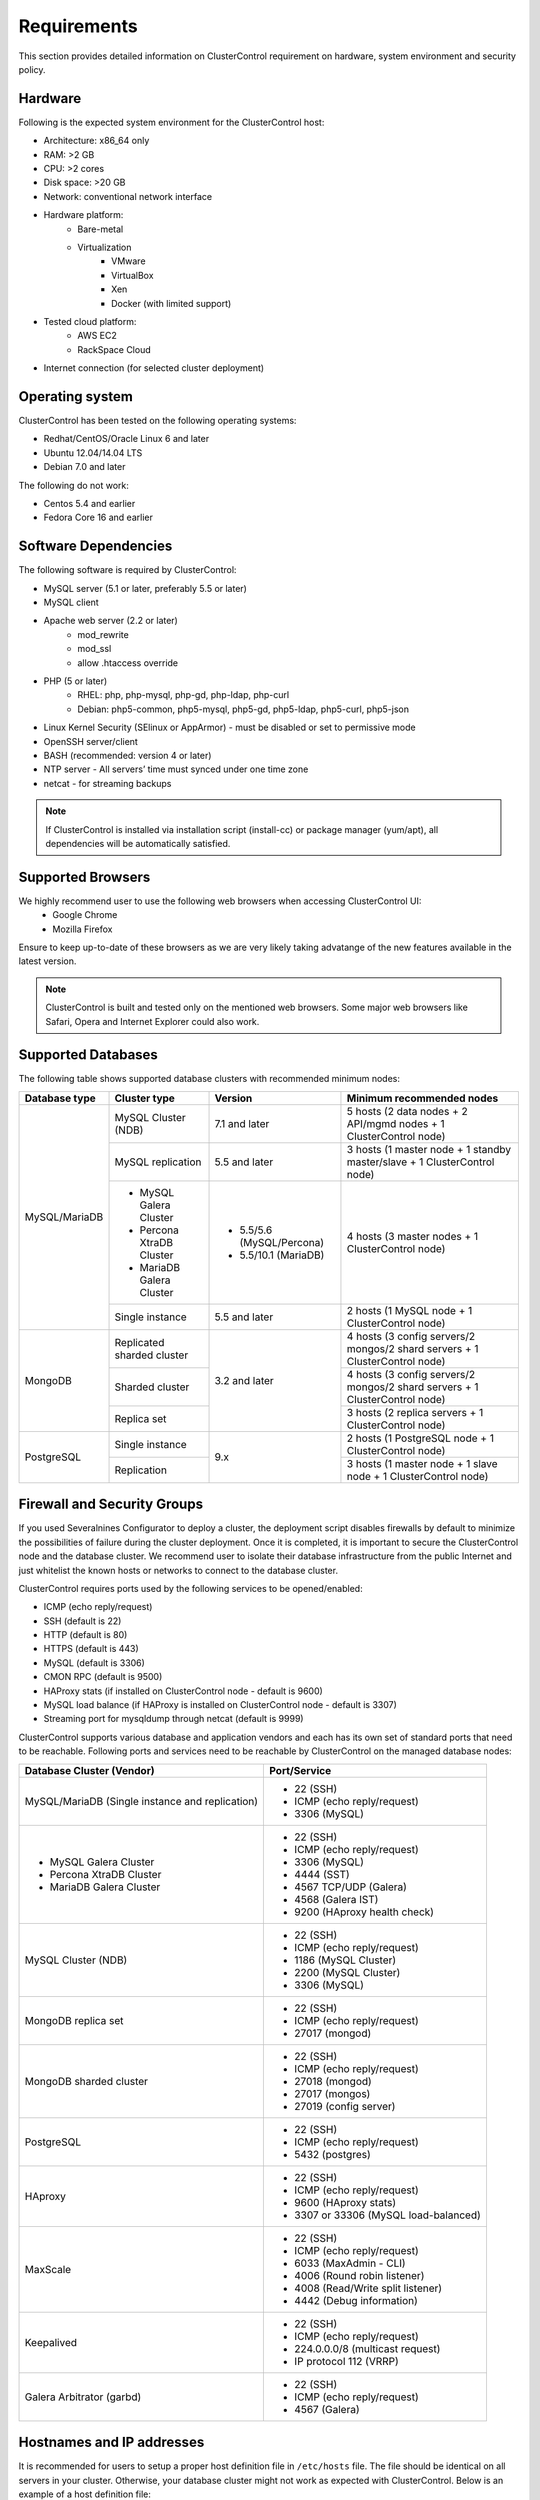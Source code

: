 .. _requirements:

Requirements
============

This section provides detailed information on ClusterControl requirement on hardware, system environment and security policy.

Hardware
--------

Following is the expected system environment for the ClusterControl host:

* Architecture: x86_64 only
* RAM: >2 GB
* CPU: >2 cores
* Disk space: >20 GB
* Network: conventional network interface
* Hardware platform:
	* Bare-metal
	* Virtualization
		* VMware
		* VirtualBox
		* Xen
		* Docker (with limited support)
* Tested cloud platform:
	* AWS EC2
	* RackSpace Cloud
* Internet connection (for selected cluster deployment)

Operating system
----------------

ClusterControl has been tested on the following operating systems:

* Redhat/CentOS/Oracle Linux 6 and later
* Ubuntu 12.04/14.04 LTS
* Debian 7.0 and later

The following do not work:

* Centos 5.4 and earlier
* Fedora Core 16 and earlier

Software Dependencies
---------------------

The following software is required by ClusterControl:

- MySQL server (5.1 or later, preferably 5.5 or later)
- MySQL client
- Apache web server (2.2 or later)
	- mod_rewrite
	- mod_ssl
	- allow .htaccess override
- PHP (5 or later)
	- RHEL: php, php-mysql, php-gd, php-ldap, php-curl
	- Debian: php5-common, php5-mysql, php5-gd, php5-ldap, php5-curl, php5-json
- Linux Kernel Security (SElinux or AppArmor) - must be disabled or set to permissive mode
- OpenSSH server/client
- BASH (recommended: version 4 or later)
- NTP server - All servers’ time must synced under one time zone
- netcat - for streaming backups

.. Note:: If ClusterControl is installed via installation script (install-cc) or package manager (yum/apt), all dependencies will be automatically satisfied.

Supported Browsers
------------------

We highly recommend user to use the following web browsers when accessing ClusterControl UI:
	- Google Chrome
	- Mozilla Firefox
	
Ensure to keep up-to-date of these browsers as we are very likely taking advatange of the new features available in the latest version.

.. Note:: ClusterControl is built and tested only on the mentioned web browsers. Some major web browsers like Safari, Opera and Internet Explorer could also work.

Supported Databases
-------------------

The following table shows supported database clusters with recommended minimum nodes:

+----------------+----------------------------+---------------------------+-----------------------------------------------------------------------------+
| Database type  | Cluster type               | Version                   | Minimum recommended nodes                                                   |
+================+============================+===========================+=============================================================================+
| MySQL/MariaDB  | MySQL Cluster (NDB)        | 7.1 and later             | 5 hosts (2 data nodes + 2 API/mgmd nodes + 1 ClusterControl node)           |
|                +----------------------------+---------------------------+-----------------------------------------------------------------------------+
|                | MySQL replication          | 5.5 and later             | 3 hosts (1 master node + 1 standby master/slave + 1 ClusterControl node)    |
|                +----------------------------+---------------------------+-----------------------------------------------------------------------------+
|                | * MySQL Galera Cluster     | * 5.5/5.6 (MySQL/Percona) | 4 hosts (3 master nodes + 1 ClusterControl node)                            |
|                | * Percona XtraDB Cluster   | * 5.5/10.1 (MariaDB)      |                                                                             |
|                | * MariaDB Galera Cluster   |                           |                                                                             |
|                +----------------------------+---------------------------+-----------------------------------------------------------------------------+
|                | Single instance            | 5.5 and later             | 2 hosts (1 MySQL node + 1 ClusterControl node)                              |
+----------------+----------------------------+---------------------------+-----------------------------------------------------------------------------+
| MongoDB        | Replicated sharded cluster | 3.2 and later             | 4 hosts (3 config servers/2 mongos/2 shard servers + 1 ClusterControl node) |
|                +----------------------------+                           +-----------------------------------------------------------------------------+
|                | Sharded cluster            |                           | 4 hosts (3 config servers/2 mongos/2 shard servers + 1 ClusterControl node) |
|                +----------------------------+                           +-----------------------------------------------------------------------------+
|                | Replica set                |                           | 3 hosts (2 replica servers + 1 ClusterControl node)                         |
+----------------+----------------------------+---------------------------+-----------------------------------------------------------------------------+
| PostgreSQL     | Single instance            | 9.x                       | 2 hosts (1 PostgreSQL node + 1 ClusterControl node)                         |
|                +----------------------------+                           +-----------------------------------------------------------------------------+
|                | Replication                |                           | 3 hosts (1 master node + 1 slave node + 1 ClusterControl node)              |
+----------------+----------------------------+---------------------------+-----------------------------------------------------------------------------+

Firewall and Security Groups
----------------------------

If you used Severalnines Configurator to deploy a cluster, the deployment script disables firewalls by default to minimize the possibilities of failure during the cluster deployment. Once it is completed, it is important to secure the ClusterControl node and the database cluster. We recommend user to isolate their database infrastructure from the public Internet and just whitelist the known hosts or networks to connect to the database cluster.

ClusterControl requires ports used by the following services to be opened/enabled:

* ICMP (echo reply/request)
* SSH (default is 22)
* HTTP (default is 80)
* HTTPS (default is 443)
* MySQL (default is 3306)
* CMON RPC (default is 9500)
* HAProxy stats (if installed on ClusterControl node - default is 9600)
* MySQL load balance (if HAProxy is installed on ClusterControl node - default is 3307)
* Streaming port for mysqldump through netcat (default is 9999)

ClusterControl supports various database and application vendors and each has its own set of standard ports that need to be reachable. Following ports and services need to be reachable by ClusterControl on the managed database nodes:

+-------------------------------------------------+--------------------------------------+
| Database Cluster (Vendor)                       | Port/Service                         |
+=================================================+======================================+
| MySQL/MariaDB (Single instance and replication) | * 22 (SSH)                           |
|                                                 | * ICMP (echo reply/request)          |
|                                                 | * 3306 (MySQL)                       |
+-------------------------------------------------+--------------------------------------+
| * MySQL Galera Cluster                          | * 22 (SSH)                           |
| * Percona XtraDB Cluster                        | * ICMP (echo reply/request)          |
| * MariaDB Galera Cluster                        | * 3306 (MySQL)                       |
|                                                 | * 4444 (SST)                         |
|                                                 | * 4567 TCP/UDP (Galera)              |
|                                                 | * 4568 (Galera IST)                  |
|                                                 | * 9200 (HAproxy health check)        |
+-------------------------------------------------+--------------------------------------+
| MySQL Cluster (NDB)                             | * 22 (SSH)                           |
|                                                 | * ICMP (echo reply/request)          |
|                                                 | * 1186 (MySQL Cluster)               |
|                                                 | * 2200 (MySQL Cluster)               |
|                                                 | * 3306 (MySQL)                       |
+-------------------------------------------------+--------------------------------------+
| MongoDB replica set                             | * 22 (SSH)                           |
|                                                 | * ICMP (echo reply/request)          |
|                                                 | * 27017 (mongod)                     |
+-------------------------------------------------+--------------------------------------+
| MongoDB sharded cluster                         | * 22 (SSH)                           |
|                                                 | * ICMP (echo reply/request)          |
|                                                 | * 27018 (mongod)                     |
|                                                 | * 27017 (mongos)                     |
|                                                 | * 27019 (config server)              |
+-------------------------------------------------+--------------------------------------+
| PostgreSQL                                      | * 22 (SSH)                           |
|                                                 | * ICMP (echo reply/request)          |
|                                                 | * 5432 (postgres)                    |
+-------------------------------------------------+--------------------------------------+
| HAproxy                                         | * 22 (SSH)                           |
|                                                 | * ICMP (echo reply/request)          |
|                                                 | * 9600 (HAproxy stats)               |
|                                                 | * 3307 or 33306 (MySQL load-balanced)|
+-------------------------------------------------+--------------------------------------+
| MaxScale                                        | * 22 (SSH)                           |
|                                                 | * ICMP (echo reply/request)          |
|                                                 | * 6033 (MaxAdmin - CLI)              |
|                                                 | * 4006 (Round robin listener)        |
|                                                 | * 4008 (Read/Write split listener)   |
|                                                 | * 4442 (Debug information)           |
+-------------------------------------------------+--------------------------------------+
| Keepalived                                      | * 22 (SSH)                           |
|                                                 | * ICMP (echo reply/request)          |
|                                                 | * 224.0.0.0/8 (multicast request)    |
|                                                 | * IP protocol 112 (VRRP)             |
+-------------------------------------------------+--------------------------------------+
| Galera Arbitrator (garbd)                       | * 22 (SSH)                           |
|                                                 | * ICMP (echo reply/request)          |
|                                                 | * 4567 (Galera)                      |
+-------------------------------------------------+--------------------------------------+

Hostnames and IP addresses
--------------------------

It is recommended for users to setup a proper host definition file in ``/etc/hosts`` file. The file should be identical on all servers in your cluster. Otherwise, your database cluster might not work as expected with ClusterControl. Below is an example of a host definition file:

.. code-block:: bash

  127.0.0.1 	localhost.localdomain localhost
  10.0.1.10 	clustercontrol clustercontrol.example.com
  10.0.1.11 	server1 server1.example.com
  10.0.1.12 	server2 server2.example.com

You need to separate the 127.0.0.1 entry from your real hostname, specifying it only to ``localhost`` or ``localhost.localdomain``. To verify whether you have set up the hostname correctly, ensure the following command returns the primary IP address:

.. code-block:: bash

  $ hostname -I
  10.0.1.10 # This is good. IP address returned is neither 127.0.0.1 nor 127.0.1.1

Operating System User
---------------------

ClusterControl controller (cmon) process requires a dedicated operating system user to perform various management and monitoring commands on the managed nodes. This user which is defined as ``os_user`` or ``sshuser`` in CMON configuration file, must exist on all managed nodes and it should have the ability to perform super-user commands.

You are recommended to install ClusterControl as 'root', and running as root is the easiest option. If you perform the installation using another user other than 'root', the following must be true:

* The OS user must exist on all nodes
* The OS user must not be 'mysql'
* 'sudo' program must be installed on all hosts
* The OS user must be allowed to do 'sudo', i.e, it must be in sudoers

For sudoers, using passwordless sudo is recommended. To setup a passwordless sudo user, add following line into ``/etc/sudoers``:

Edit the sudoers with the following command (as root):

.. code-block:: bash

  visudo

And add the following line at the end. Replace ``[OS user]`` with the sudo username of your choice:

.. code-block:: bash

  [OS user] ALL=(ALL) NOPASSWD: ALL

Open a new terminal to verify it works. You should now be able to run the command below without entering a password:

.. code-block:: bash

  $ sudo ls /usr

You can also verify this with SSH command line used by CMON (assuming passwordless SSH has been setup correctly):

.. code-block:: bash

  $ ssh -qt [OS user]@[IP address/hostname] "sudo ls /usr"

where ``[OS user]`` is the name of the user you intend to use during the installation, and ``[IP address/hostname]`` is the IP address or hostname of a node in your cluster.

Passwordless SSH
----------------

Proper passwordless SSH setup from ClusterControl node to all nodes (including ClusterControl node) is mandatory. If ClusterControl is installed using the deployment package generated from the Severalnines Configurator or using one of our bootstrap scripts, the deployment script will guide users on setting up SSH keys before proceed with the installation.

Setting up passwordless SSH
+++++++++++++++++++++++++++

To setup a passwordless SSH, make sure you generate a SSH key and copy it from the ClusterControl host as the designated user to the target host. Take note that ClusterControl also requires passwordless SSH to itself, so do not forget to set this up as described in the example below. 

Most of the sampling tasks for controller are done locally but there are some tasks that require a working self-passwordless SSH e.g: starting netcat when performing backup (to stream created backup to the other node). There are also various places where ClusterControl performs the execution "uniformly" regardless of the node's role or type. So, setting this up is required and failing to do so will result ClusterControl to raise an alarm.

.. Note:: It is *NOT* neccessary to setup two-way passwordless SSH, e.g: from the managed database node to the ClusterControl.

Examples below shows how a root user on the ClusterControl host generates and copies a SSH key to a database host, 192.168.0.10:

.. code-block:: bash

  $ whoami
  root
  $ ssh-keygen -t rsa # press Enter on all prompts
  $ ssh-copy-id 192.168.0.10 # insert the root password of 192.168.0.10 if prompted

.. Attention::  Repeat the ``ssh-copy-id`` command to all nodes (including ClusterControl node)

If you are running as a sudo user e.g sysadmin, here is an example:

.. code-block:: bash

  $ whoami
  sysadmin
  $ ssh-keygen -t rsa # press Enter on all prompts
  $ ssh-copy-id 192.168.0.10 # insert the sysadmin password of 192.168.0.10 if prompted

.. Attention::  Repeat the ``ssh-copy-id`` command to all nodes (including ClusterControl node)

You should now able to SSH from ClusterControl to the other server(s) without password:

.. code-block:: bash

  $ ssh [username]@[server IP address]

If it does not work, check permissions of the ``.ssh`` directory and the files in it. Some users need to set the following in their ``/etc/ssh/sshd_config`` file:

.. code-block:: bash

  RSAAuthentication=Yes

Do not forget to restart SSH daemon if you make changes in the ``sshd_config`` file.

In order to prevent a long running SSH connection to be terminated by the firewall or switch, you may also want to set in ``/etc/ssh/ssh_config`` on the ClusterControl node:

.. code-block:: bash

  ServerAliveInterval 30
  ServerAliveCountMax 10

For AWS cloud users, you can use the corresponding key pair by uploading it onto the ClusterControl host and specifying the physical location under ``ssh_identity`` in CMON configuration file:

.. code-block:: bash

  ssh_identity=/path/to/keypair/aws.pem

If you use DSA (CMON defaults to RSA), then you need to follow `these instructions <http://support.severalnines.com/entries/23498833-Using-DSA-keys-instead-of-RSA-key-based-authentitication>`_.


Sudo password
+++++++++++++

Sudoers with or without password is possible with sudo configuration option (though it is not recommended since CMON supports alphanumeric characters only). If undefined, CMON will escalate sudo user without password. To specify the sudo password, add the following option inside the CMON configuration file:

.. code-block:: bash

  sudo="echo 'thesudopassword' | sudo -S 2>/dev/null"

.. Attention::  Having ``2>/dev/null`` in the sudo command is mandatory to exclude stderr from the response.

Don't forget to restart cmon service to load the option.

Encrypted home directory
++++++++++++++++++++++++

If the sudo user's home directory is encrypted, you might be facing following scenarios:

* First SSH login will required password, even though you have copied the public key to the remote host ``authorized_keys``
* If you run another SSH session, while the first SSH session still active, you will able to authenticate without password and the key authentication is successful.

Encrypted home directories aren’t decrypted until the login is successful, and your SSH keys are stored in your home directory. The first SSH connection you make will require a password. While the subsequent connections will no longer need password since the SSH service is able to read the ``authorized_key`` (inside user's homedir) in decrypted environment.

To solve this, you need to follow `these instructions <http://support.severalnines.com/entries/23490521-Passwordless-SSH-in-Encrypted-Home-Directory>`_.

Timezone
--------

ClusterControl requires all servers' time to be synchronized and to run within a same time zone. Verify this by using following command:

.. code-block:: bash

  $ date
  Mon Sep 17 22:59:24 UTC 2013

To change time zone, e.g from UTC to Pacific time:

.. code-block:: bash

	$ rm /etc/localtime
	$ ln -sf /usr/share/zoneinfo/US/Pacific localtime

UTC is however recommended. Configure NTP client for each host with a working time server to avoid time drifting between hosts which could cause inaccurate reporting or graphs not being plotted properly. To immediately sync a server’s time with a time server, use following command:

.. code-block:: bash

	$ ntpdate -u [NTP server, e.g europe.pool.ntp.org]

License
-------

ClusterControl comes in 4 versions - Community, Standalone, Advanced and Enterprise editions, within the same binary. Please review the `ClusterControl product page <http://www.severalnines.com/pricing>`_ for features comparison between these editions. To upgrade from Community to Standalone, Advanced or Enterprise, you would need a valid software license. When the license expires, ClusterControl defaults back to the Community Edition.

All installation methods automatically configures ClusterControl with a 30-days fully functional trial license. For commercial information, please `contact us <http://www.severalnines.com/contact>`_.
